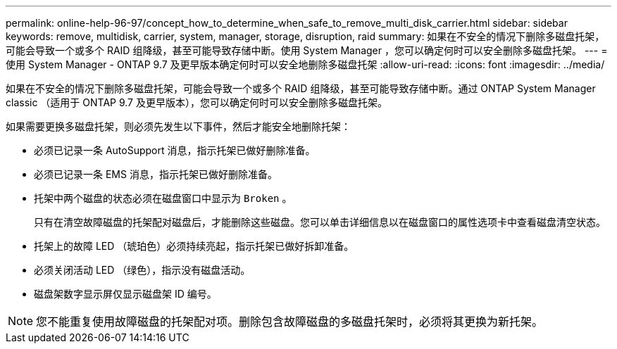 ---
permalink: online-help-96-97/concept_how_to_determine_when_safe_to_remove_multi_disk_carrier.html 
sidebar: sidebar 
keywords: remove, multidisk, carrier, system, manager, storage, disruption, raid 
summary: 如果在不安全的情况下删除多磁盘托架，可能会导致一个或多个 RAID 组降级，甚至可能导致存储中断。使用 System Manager ，您可以确定何时可以安全删除多磁盘托架。 
---
= 使用 System Manager - ONTAP 9.7 及更早版本确定何时可以安全地删除多磁盘托架
:allow-uri-read: 
:icons: font
:imagesdir: ../media/


[role="lead"]
如果在不安全的情况下删除多磁盘托架，可能会导致一个或多个 RAID 组降级，甚至可能导致存储中断。通过 ONTAP System Manager classic （适用于 ONTAP 9.7 及更早版本），您可以确定何时可以安全删除多磁盘托架。

如果需要更换多磁盘托架，则必须先发生以下事件，然后才能安全地删除托架：

* 必须已记录一条 AutoSupport 消息，指示托架已做好删除准备。
* 必须已记录一条 EMS 消息，指示托架已做好删除准备。
* 托架中两个磁盘的状态必须在磁盘窗口中显示为 `Broken` 。
+
只有在清空故障磁盘的托架配对磁盘后，才能删除这些磁盘。您可以单击详细信息以在磁盘窗口的属性选项卡中查看磁盘清空状态。

* 托架上的故障 LED （琥珀色）必须持续亮起，指示托架已做好拆卸准备。
* 必须关闭活动 LED （绿色），指示没有磁盘活动。
* 磁盘架数字显示屏仅显示磁盘架 ID 编号。


[NOTE]
====
您不能重复使用故障磁盘的托架配对项。删除包含故障磁盘的多磁盘托架时，必须将其更换为新托架。

====